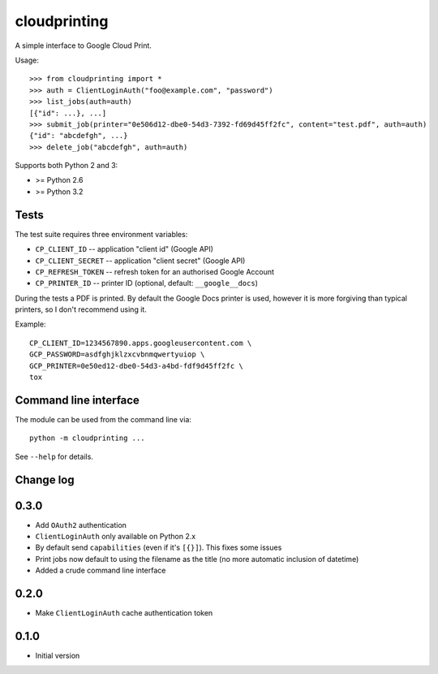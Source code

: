 =============
cloudprinting
=============

A simple interface to Google Cloud Print.

Usage::

    >>> from cloudprinting import *
    >>> auth = ClientLoginAuth("foo@example.com", "password")
    >>> list_jobs(auth=auth)
    [{"id": ...}, ...]
    >>> submit_job(printer="0e506d12-dbe0-54d3-7392-fd69d45ff2fc", content="test.pdf", auth=auth)
    {"id": "abcdefgh", ...}
    >>> delete_job("abcdefgh", auth=auth)

Supports both Python 2 and 3:

- >= Python 2.6
- >= Python 3.2

Tests
=====

The test suite requires three environment variables:

- ``CP_CLIENT_ID`` -- application "client id" (Google API)
- ``CP_CLIENT_SECRET`` -- application "client secret" (Google API)
- ``CP_REFRESH_TOKEN`` -- refresh token for an authorised Google Account
- ``CP_PRINTER_ID`` -- printer ID (optional, default: ``__google__docs``)

During the tests a PDF is printed. By default the Google Docs printer is used,
however it is more forgiving than typical printers, so I don't recommend using
it.

Example::

    CP_CLIENT_ID=1234567890.apps.googleusercontent.com \
    GCP_PASSWORD=asdfghjklzxcvbnmqwertyuiop \
    GCP_PRINTER=0e50ed12-dbe0-54d3-a4bd-fdf9d45ff2fc \
    tox


Command line interface
======================

The module can be used from the command line via::

    python -m cloudprinting ...

See ``--help`` for details.


Change log
==========

0.3.0
=====

- Add ``OAuth2`` authentication
- ``ClientLoginAuth`` only available on Python 2.x
- By default send ``capabilities`` (even if it's ``[{}]``). This fixes some
  issues
- Print jobs now default to using the filename as the title (no more automatic
  inclusion of datetime)
- Added a crude command line interface

0.2.0
=====

- Make ``ClientLoginAuth`` cache authentication token

0.1.0
=====

- Initial version
